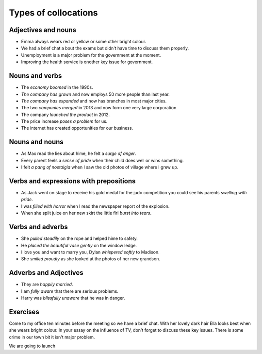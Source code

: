 Types of collocations
=====================

********************
Adjectives and nouns
********************

* Emma always wears red or yellow or some other bright colour.
* We had a brief chat a bout the exams but didn't have time to discuss them properly.
* Unemployment is a major problem for the government at the moment.
* Improving the health service is onother key issue for government.

***************
Nouns and verbs
***************

* The *economy boomed* in the 1990s.
* *The company has grown* and now employs 50 more people than last year.
* *The company has expanded* and now has branches in most major cities.
* The two *companies merged* in 2013 and now form one very large corporation.
* The company *launched the product* in 2012.
* The price increase *poses a problem* for us.
* The internet has created opportunities for our business.

***************
Nouns and nouns
***************

* As Max read the lies about hime, he felt a *surge of anger*.
* Every parent feels a *sense of pride* when their child does well or wins something.
* I felt *a pang of nostalgia* when I saw the old photos of village where I grew up.

***************************************
Verbs and expressions with prepositions
***************************************

* As Jack went on stage to receive his gold medal for the judo competition you could see his parents *swelling with pride*.
* I was *filled with horror* when I read the newspaper report of the explosion.
* When she spilt juice on her new skirt the little firl *burst into tears*.

*****************
Verbs and adverbs
*****************

* She *pulled steadily* on the rope and helped hime to safety.
* He *placed the beautiful vase gently* on the window ledge.
* I love you and want to marry you, Dylan *whispered softly* to Madison.
* She *smiled proudly* as she looked at the photos of her new grandson.

**********************
Adverbs and Adjectives
**********************

* They are *happily married*.
* I am *fully aware* that there are serious problems.
* Harry was *blissfully unaware* that he was in danger.

*********
Exercises
*********
Come to my office ten minutes before the meeting so we have a brief chat.
With her lovely dark hair Ella looks best when she wears bright colour.
In your essay on the influence of TV, don't forget to discuss these key issues.
There is some crime in our town bit it isn't major problem.

We are going to launch 